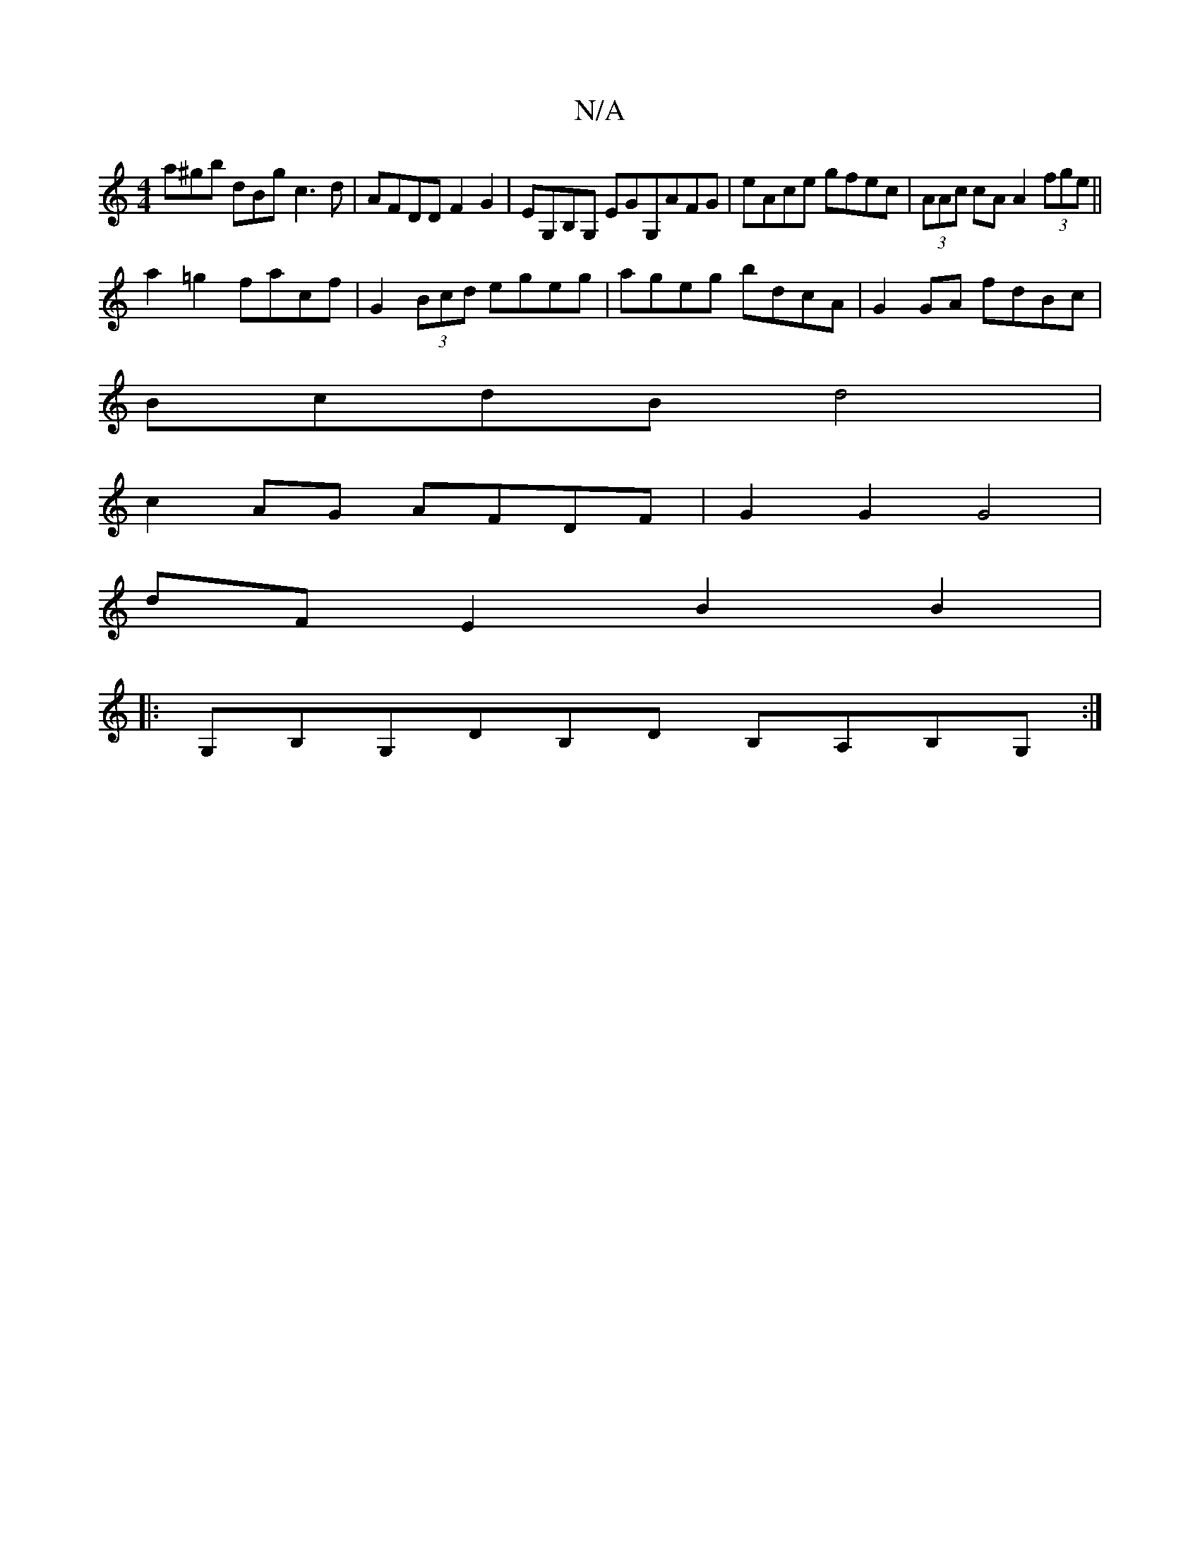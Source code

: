 X:1
T:N/A
M:4/4
R:N/A
K:Cmajor
a^gb dBg c3 d|AFDD F2 G2|EG,B,G, EGG,AFG|eAce gfec|(3AAc cA A2 (3fge||
a2 =g2 facf | G2 (3Bcd egeg|ageg bdcA|G2GA fdBc|
BcdB d4 |
c2 AG AFDF | G2 G2 G4 |
dF E2 B2 B2 |
|: G,B,G,DB,D B,A,B,G,:|

|: G2 